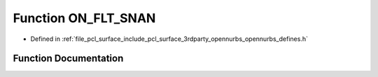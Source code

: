 .. _exhale_function_opennurbs__defines_8h_1a360fa9d44a8f7098f52a54c70ea1fc8e:

Function ON_FLT_SNAN
====================

- Defined in :ref:`file_pcl_surface_include_pcl_surface_3rdparty_opennurbs_opennurbs_defines.h`


Function Documentation
----------------------


.. doxygenfunction:: ON_FLT_SNAN(float *)
